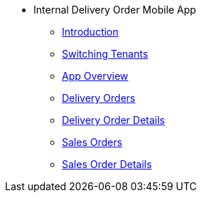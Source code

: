 * Internal Delivery Order Mobile App
** xref:introduction.adoc[Introduction]
** xref:tenants.adoc[Switching Tenants]
** xref:app_overview.adoc[App Overview]
** xref:delivery_orders.adoc[Delivery Orders]
** xref:delivery_order_details.adoc[Delivery Order Details]
** xref:sales_orders.adoc[Sales Orders]
** xref:sales_order_details.adoc[Sales Order Details]

